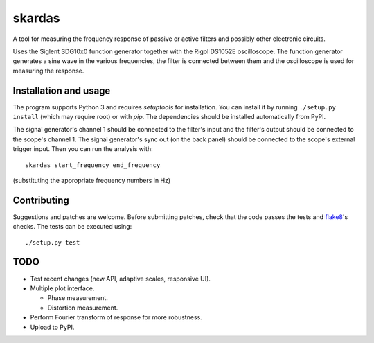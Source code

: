 skardas
=======

A tool for measuring the frequency response of passive or active filters and
possibly other electronic circuits.

Uses the Siglent SDG10x0 function generator together with the Rigol DS1052E
oscilloscope. The function generator generates a sine wave in the various
frequencies, the filter is connected between them and the oscilloscope is used
for measuring the response.


Installation and usage
----------------------

The program supports Python 3 and requires *setuptools* for installation. You
can install it by running ``./setup.py install`` (which may require root) or
with *pip*. The dependencies should be installed automatically from PyPI.

The signal generator's channel 1 should be connected to the filter's input and
the filter's output should be connected to the scope's channel 1. The signal
generator's sync out (on the back panel) should be connected to the scope's
external trigger input. Then you can run the analysis with::

    skardas start_frequency end_frequency

(substituting the appropriate frequency numbers in Hz)


Contributing
------------

Suggestions and patches are welcome. Before submitting patches, check that the
code passes the tests and flake8_'s checks. The tests can be executed using::

    ./setup.py test

.. _flake8: https://pypi.python.org/pypi/flake8


TODO
----

- Test recent changes (new API, adaptive scales, responsive UI).

- Multiple plot interface.

  * Phase measurement.
  * Distortion measurement.

- Perform Fourier transform of response for more robustness.

- Upload to PyPI.
